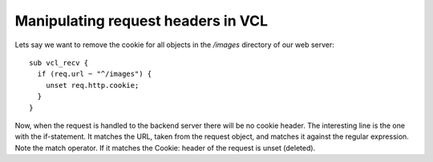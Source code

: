 


Manipulating request headers in VCL
~~~~~~~~~~~~~~~~~~~~~~~~~~~~~~~~~~~

Lets say we want to remove the cookie for all objects in the `/images`
directory of our web server::

  sub vcl_recv {
    if (req.url ~ "^/images") {
      unset req.http.cookie;
    }
  }

Now, when the request is handled to the backend server there will be
no cookie header. The interesting line is the one with the
if-statement. It matches the URL, taken from the request object, and
matches it against the regular expression. Note the match operator. If
it matches the Cookie: header of the request is unset (deleted).


